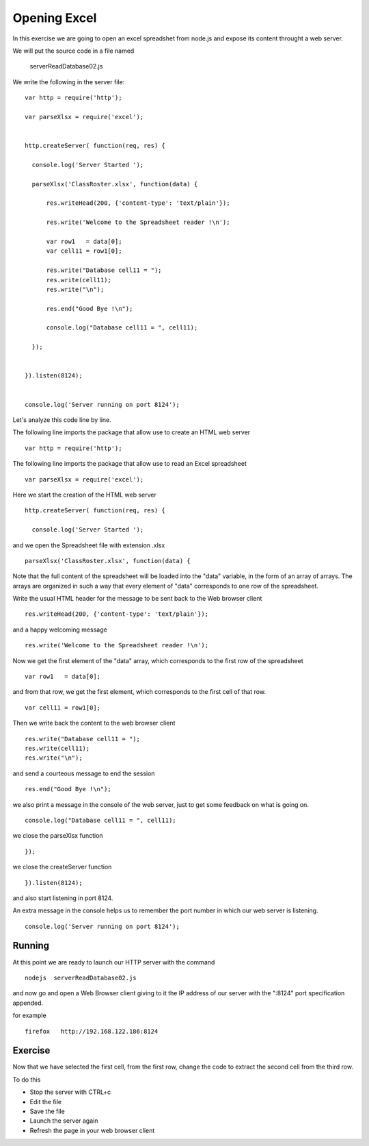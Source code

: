 Opening Excel
=============

In this exercise we are going to open an excel spreadshet from node.js and
expose its content throught a web server.

We will put the source code in a file named

      serverReadDatabase02.js

We write the following in the server file:

::

  var http = require('http');

  var parseXlsx = require('excel');


  http.createServer( function(req, res) {

    console.log('Server Started ');

    parseXlsx('ClassRoster.xlsx', function(data) {

        res.writeHead(200, {'content-type': 'text/plain'});

        res.write('Welcome to the Spreadsheet reader !\n');

        var row1   = data[0];
        var cell11 = row1[0];

        res.write("Database cell11 = ");
        res.write(cell11);
        res.write("\n");

        res.end("Good Bye !\n");

        console.log("Database cell11 = ", cell11);

    });


  }).listen(8124);


  console.log('Server running on port 8124');


Let's analyze this code line by line.


The following line imports the package that allow use to create an HTML web server

::

  var http = require('http');

The following line imports the package that allow use to read an Excel spreadsheet

::

  var parseXlsx = require('excel');


Here we start the creation of the HTML web server

::


  http.createServer( function(req, res) {

    console.log('Server Started ');

and we open the Spreadsheet file with extension .xlsx

::

    parseXlsx('ClassRoster.xlsx', function(data) {

Note that the full content of the spreadsheet will be loaded into the "data"
variable, in the form of an array of arrays. The arrays are organized in such a
way that every element of "data" corresponds to one row of the spreadsheet.


Write the usual HTML header for the message to be sent back to the Web browser
client

::

        res.writeHead(200, {'content-type': 'text/plain'});


and a happy welcoming message

::

        res.write('Welcome to the Spreadsheet reader !\n');

Now we get the first element of the "data" array, which corresponds to the
first row of the spreadsheet

::

        var row1   = data[0];

and from that row, we get the first element, which corresponds to the first
cell of that row.

::

        var cell11 = row1[0];

Then we write back the content to the web browser client

::

        res.write("Database cell11 = ");
        res.write(cell11);
        res.write("\n");

and send a courteous message to end the session

::

        res.end("Good Bye !\n");

we also print a message in the console of the web server, just to get some
feedback on what is going on.

::

        console.log("Database cell11 = ", cell11);


we close the parseXlsx function

::

    });

we close the createServer function

::

  }).listen(8124);

and also start listening in port 8124.

An extra message in the console helps us to remember the port number in which
our web server is listening.

::

  console.log('Server running on port 8124');


Running
-------

At this point we are ready to launch our HTTP server with the command

::

   nodejs  serverReadDatabase02.js

and now go and open a Web Browser client giving to it the IP address of our
server with the ":8124" port specification appended.

for example

::

    firefox   http://192.168.122.186:8124


Exercise
--------

Now that we have selected the first cell, from the first row, change the code to extract the second cell from the third row.

To do this

* Stop the server with CTRL+c
* Edit the file
* Save the file
* Launch the server again
* Refresh the page in your web browser client


